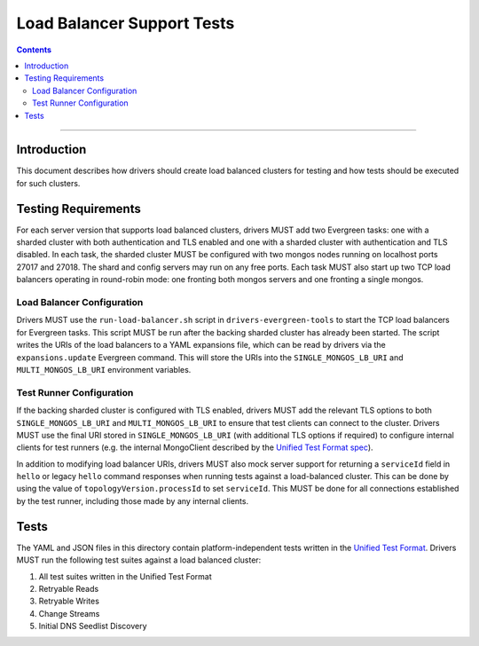 ===========================
Load Balancer Support Tests
===========================

.. contents::

----

Introduction
============

This document describes how drivers should create load balanced clusters for
testing and how tests should be executed for such clusters.

Testing Requirements
====================

For each server version that supports load balanced clusters, drivers MUST
add two Evergreen tasks: one with a sharded cluster with both authentication
and TLS enabled and one with a sharded cluster with authentication and TLS
disabled. In each task, the sharded cluster MUST be configured with two
mongos nodes running on localhost ports 27017 and 27018. The shard and config
servers may run on any free ports. Each task MUST also start up two TCP load
balancers operating in round-robin mode: one fronting both mongos servers and
one fronting a single mongos.

Load Balancer Configuration
---------------------------

Drivers MUST use the ``run-load-balancer.sh`` script in
``drivers-evergreen-tools`` to start the TCP load balancers for Evergreen
tasks. This script MUST be run after the backing sharded cluster has already
been started. The script writes the URIs of the load balancers to a YAML
expansions file, which can be read by drivers via the ``expansions.update``
Evergreen command. This will store the URIs into the ``SINGLE_MONGOS_LB_URI``
and ``MULTI_MONGOS_LB_URI`` environment variables.

Test Runner Configuration
-------------------------

If the backing sharded cluster is configured with TLS enabled, drivers MUST
add the relevant TLS options to both ``SINGLE_MONGOS_LB_URI`` and
``MULTI_MONGOS_LB_URI`` to ensure that test clients can connect to the
cluster. Drivers MUST use the final URI stored in ``SINGLE_MONGOS_LB_URI``
(with additional TLS options if required) to configure internal clients for
test runners (e.g. the internal MongoClient described by the `Unified Test
Format spec <../../unified-test-format/unified-test-format.rst>`__).

In addition to modifying load balancer URIs, drivers MUST also mock server
support for returning a ``serviceId`` field in ``hello`` or legacy ``hello``
command responses when running tests against a load-balanced cluster. This
can be done by using the value of ``topologyVersion.processId`` to set
``serviceId``. This MUST be done for all connections established by the test
runner, including those made by any internal clients.

Tests
======

The YAML and JSON files in this directory contain platform-independent tests
written in the `Unified Test Format
<../unified-test-format/unified-test-format.rst>`_. Drivers MUST run the
following test suites against a load balanced cluster:

#. All test suites written in the Unified Test Format
#. Retryable Reads
#. Retryable Writes
#. Change Streams
#. Initial DNS Seedlist Discovery
